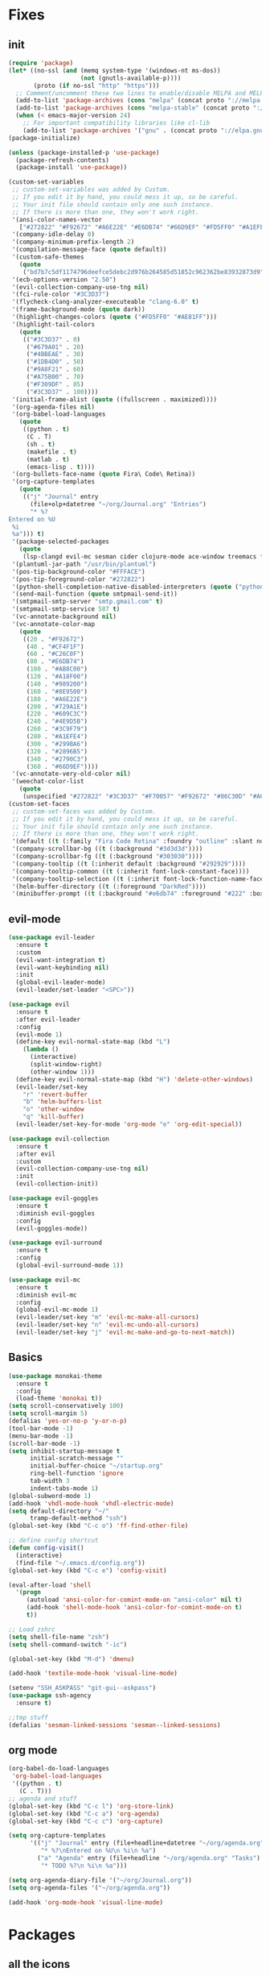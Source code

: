 * Fixes
** init 
   #+BEGIN_SRC emacs-lisp :tangle yes
     (require 'package)
     (let* ((no-ssl (and (memq system-type '(windows-nt ms-dos))
                         (not (gnutls-available-p))))
            (proto (if no-ssl "http" "https")))
       ;; Comment/uncomment these two lines to enable/disable MELPA and MELPA Stable as desired
       (add-to-list 'package-archives (cons "melpa" (concat proto "://melpa.org/packages/")) t)
       (add-to-list 'package-archives (cons "melpa-stable" (concat proto "://stable.melpa.org/packages/")) t)
       (when (< emacs-major-version 24)
         ;; For important compatibility libraries like cl-lib
         (add-to-list 'package-archives '("gnu" . (concat proto "://elpa.gnu.org/packages/")))))
     (package-initialize)

     (unless (package-installed-p 'use-package)
       (package-refresh-contents)
       (package-install 'use-package))

     (custom-set-variables
      ;; custom-set-variables was added by Custom.
      ;; If you edit it by hand, you could mess it up, so be careful.
      ;; Your init file should contain only one such instance.
      ;; If there is more than one, they won't work right.
      '(ansi-color-names-vector
        ["#272822" "#F92672" "#A6E22E" "#E6DB74" "#66D9EF" "#FD5FF0" "#A1EFE4" "#F8F8F2"])
      '(company-idle-delay 0)
      '(company-minimum-prefix-length 2)
      '(compilation-message-face (quote default))
      '(custom-safe-themes
        (quote
         ("bd7b7c5df1174796deefce5debc2d976b264585d51852c962362be83932873d9" "73a13a70fd111a6cd47f3d4be2260b1e4b717dbf635a9caee6442c949fad41cd" "a94f1a015878c5f00afab321e4fef124b2fc3b823c8ddd89d360d710fc2bddfc" "66aea5b7326cf4117d63c6694822deeca10a03b98135aaaddb40af99430ea237" "8aebf25556399b58091e533e455dd50a6a9cba958cc4ebb0aab175863c25b9a4" "b181ea0cc32303da7f9227361bb051bbb6c3105bb4f386ca22a06db319b08882" "af717ca36fe8b44909c984669ee0de8dd8c43df656be67a50a1cf89ee41bde9a" "3eb93cd9a0da0f3e86b5d932ac0e3b5f0f50de7a0b805d4eb1f67782e9eb67a4" "d21135150e22e58f8c656ec04530872831baebf5a1c3688030d119c114233c24" default)))
      '(ecb-options-version "2.50")
      '(evil-collection-company-use-tng nil)
      '(fci-rule-color "#3C3D37")
      '(flycheck-clang-analyzer-executeable "clang-6.0" t)
      '(frame-background-mode (quote dark))
      '(highlight-changes-colors (quote ("#FD5FF0" "#AE81FF")))
      '(highlight-tail-colors
        (quote
         (("#3C3D37" . 0)
          ("#679A01" . 20)
          ("#4BBEAE" . 30)
          ("#1DB4D0" . 50)
          ("#9A8F21" . 60)
          ("#A75B00" . 70)
          ("#F309DF" . 85)
          ("#3C3D37" . 100))))
      '(initial-frame-alist (quote ((fullscreen . maximized))))
      '(org-agenda-files nil)
      '(org-babel-load-languages
        (quote
         ((python . t)
          (C . T)
          (sh . t)
          (makefile . t)
          (matlab . t)
          (emacs-lisp . t))))
      '(org-bullets-face-name (quote Fira\ Code\ Retina))
      '(org-capture-templates
        (quote
         (("j" "Journal" entry
           (file+olp+datetree "~/org/Journal.org" "Entries")
           "* %?
     Entered on %U
      %i
      %a"))) t)
      '(package-selected-packages
        (quote
         (lsp-clangd evil-mc sesman cider clojure-mode ace-window treemacs fancy-battery ## plantuml-mode auctex emmet-mode web-mode spotify textile-mode matlab-mode dumb-jump projectile evil-surround org-bullets solarized-theme lua-mode ecb ecb-autoloads minted lsp-ui org-ref org-latex evil-goggles evil-goggles-mode evil-magit jedi company-jedi company-irony-c-headers cmake-project cmake-ide irony-eldoc company-irony company rainbow-delimiters aggressive-indent agressive-indent yasnippet-snippets exwm spaceline hungry-delete dmenu rainbow-mode avy smex beacon markdown-mode polymode which-key use-package)))
      '(plantuml-jar-path "/usr/bin/plantuml")
      '(pos-tip-background-color "#FFFACE")
      '(pos-tip-foreground-color "#272822")
      '(python-shell-completion-native-disabled-interpreters (quote ("python" "pypy" "ipython")))
      '(send-mail-function (quote smtpmail-send-it))
      '(smtpmail-smtp-server "smtp.gmail.com" t)
      '(smtpmail-smtp-service 587 t)
      '(vc-annotate-background nil)
      '(vc-annotate-color-map
        (quote
         ((20 . "#F92672")
          (40 . "#CF4F1F")
          (60 . "#C26C0F")
          (80 . "#E6DB74")
          (100 . "#AB8C00")
          (120 . "#A18F00")
          (140 . "#989200")
          (160 . "#8E9500")
          (180 . "#A6E22E")
          (200 . "#729A1E")
          (220 . "#609C3C")
          (240 . "#4E9D5B")
          (260 . "#3C9F79")
          (280 . "#A1EFE4")
          (300 . "#299BA6")
          (320 . "#2896B5")
          (340 . "#2790C3")
          (360 . "#66D9EF"))))
      '(vc-annotate-very-old-color nil)
      '(weechat-color-list
        (quote
         (unspecified "#272822" "#3C3D37" "#F70057" "#F92672" "#86C30D" "#A6E22E" "#BEB244" "#E6DB74" "#40CAE4" "#66D9EF" "#FB35EA" "#FD5FF0" "#74DBCD" "#A1EFE4" "#F8F8F2" "#F8F8F0"))))
     (custom-set-faces
      ;; custom-set-faces was added by Custom.
      ;; If you edit it by hand, you could mess it up, so be careful.
      ;; Your init file should contain only one such instance.
      ;; If there is more than one, they won't work right.
      '(default ((t (:family "Fira Code Retina" :foundry "outline" :slant normal :weight normal :height 141 :width normal))))
      '(company-scrollbar-bg ((t (:background "#3d3d3d"))))
      '(company-scrollbar-fg ((t (:background "#303030"))))
      '(company-tooltip ((t (:inherit default :background "#292929"))))
      '(company-tooltip-common ((t (:inherit font-lock-constant-face))))
      '(company-tooltip-selection ((t (:inherit font-lock-function-name-face))))
      '(helm-buffer-directory ((t (:foreground "DarkRed"))))
      '(minibuffer-prompt ((t (:background "#e6db74" :foreground "#222" :box nil)))))

   #+END_SRC
** evil-mode
#+BEGIN_SRC emacs-lisp
  (use-package evil-leader
    :ensure t
    :custom
    (evil-want-integration t)
    (evil-want-keybinding nil)
    :init
    (global-evil-leader-mode)
    (evil-leader/set-leader "<SPC>"))

  (use-package evil 
    :ensure t
    :after evil-leader
    :config
    (evil-mode 1)
    (define-key evil-normal-state-map (kbd "L")
      (lambda () 
        (interactive)
        (split-window-right)
        (other-window 1)))
    (define-key evil-normal-state-map (kbd "H") 'delete-other-windows)
    (evil-leader/set-key
      "r" 'revert-buffer 
      "b" 'helm-buffers-list
      "o" 'other-window
      "q" 'kill-buffer)
    (evil-leader/set-key-for-mode 'org-mode "e" 'org-edit-special))

  (use-package evil-collection
    :ensure t
    :after evil
    :custom
    (evil-collection-company-use-tng nil)
    :init
    (evil-collection-init))

  (use-package evil-goggles
    :ensure t
    :diminish evil-goggles
    :config
    (evil-goggles-mode))

  (use-package evil-surround
    :ensure t
    :config
    (global-evil-surround-mode 1))

  (use-package evil-mc
    :ensure t
    :diminish evil-mc
    :config
    (global-evil-mc-mode 1)
    (evil-leader/set-key "m" 'evil-mc-make-all-cursors)
    (evil-leader/set-key "n" 'evil-mc-undo-all-cursors)
    (evil-leader/set-key "j" 'evil-mc-make-and-go-to-next-match))
#+END_SRC
** Basics
#+BEGIN_SRC emacs-lisp
  (use-package monokai-theme
    :ensure t
    :config
    (load-theme 'monokai t))
  (setq scroll-conservatively 100)
  (setq scroll-margin 5)
  (defalias 'yes-or-no-p 'y-or-n-p)
  (tool-bar-mode -1)
  (menu-bar-mode -1)
  (scroll-bar-mode -1)
  (setq inhibit-startup-message t
        initial-scratch-message ""
        initial-buffer-choice "~/startup.org"
        ring-bell-function 'ignore
        tab-width 3
        indent-tabs-mode 1)
  (global-subword-mode 1)
  (add-hook 'vhdl-mode-hook 'vhdl-electric-mode)
  (setq default-directory "~/"
        tramp-default-method "ssh")
  (global-set-key (kbd "C-c o") 'ff-find-other-file)

  ;; define config shortcut
  (defun config-visit()
    (interactive)
    (find-file "~/.emacs.d/config.org"))
  (global-set-key (kbd "C-c e") 'config-visit)

  (eval-after-load 'shell
    '(progn
       (autoload 'ansi-color-for-comint-mode-on "ansi-color" nil t)
       (add-hook 'shell-mode-hook 'ansi-color-for-comint-mode-on t)
       t))

  ;; Load zshrc
  (setq shell-file-name "zsh")
  (setq shell-command-switch "-ic")

  (global-set-key (kbd "M-d") 'dmenu)

  (add-hook 'textile-mode-hook 'visual-line-mode)

  (setenv "SSH_ASKPASS" "git-gui--askpass")
  (use-package ssh-agency
    :ensure t)

  ;;tmp stuff
  (defalias 'sesman-linked-sessions 'sesman--linked-sessions)
#+END_SRC
** org mode
#+BEGIN_SRC emacs-lisp
  (org-babel-do-load-languages
   'org-babel-load-languages
   '((python . t)
     (C . T)))
  ;; agenda and stuff
  (global-set-key (kbd "C-c l") 'org-store-link)
  (global-set-key (kbd "C-c a") 'org-agenda)
  (global-set-key (kbd "C-c c") 'org-capture)

  (setq org-capture-templates
        '(("j" "Journal" entry (file+headline+datetree "~/org/agenda.org" "Journal")
           "* %?\nEntered on %U\n %i\n %a")
          ("a" "Agenda" entry (file+headline "~/org/agenda.org" "Tasks")
           "* TODO %?\n %i\n %a")))

  (setq org-agenda-diary-file '("~/org/Journal.org"))
  (setq org-agenda-files '("~/org/agenda.org")) 

  (add-hook 'org-mode-hook 'visual-line-mode)
#+END_SRC
* Packages
** all the icons
#+BEGIN_SRC emacs-lisp
  (use-package all-the-icons
    :ensure t)
#+END_SRC
** agressive indent
#+BEGIN_SRC emacs-lisp
  (use-package aggressive-indent
    :ensure t
    :diminish aggressive-indent
    :init
    (aggressive-indent-global-mode 1))
#+END_SRC
** avy
#+BEGIN_SRC emacs-lisp
(use-package avy
  :ensure t
  :bind
  ("M-s" . avy-goto-char))
#+END_SRC
** beacon
#+BEGIN_SRC emacs-lisp
  (use-package beacon
    :ensure t
    :diminish beacon
    :init
    (beacon-mode 1))
#+END_SRC
** clojure stuff
#+BEGIN_SRC emacs-lisp
  (use-package clojure-mode
    :ensure t)
  (use-package cider
    :ensure t)
#+END_SRC
** cmake stuff
#+BEGIN_SRC emacs-lisp
  (use-package cmake-ide
    :ensure t
    :init
    (cmake-ide-setup))
#+END_SRC
** company
#+BEGIN_SRC emacs-lisp
  (use-package company
    :ensure t
    :diminish company
    :init
    (global-company-mode)
    :custom
    (company-idle-delay 0)
    (company-minimum-prefix-length 3))

  (use-package company-irony
    :ensure t
    :config
    (require 'company)
    (use-package company-irony-c-headers
      :ensure t)
    (add-to-list 'company-backends 'company-irony))

  (use-package irony
    :ensure t
    :config
    (add-hook 'c++-mode-hook 'irony-mode)
    (add-hook 'c-mode-hook 'irony-mode)
    (add-hook 'irony-mode-hook 'irony-cdb-autosetup-compile-options))

  (use-package company-jedi
    :ensure t
    :config
    (add-to-list 'company-backends 'company-jedi))

  (with-eval-after-load 'company
    (add-hook 'c++-mode-hook 'company-mode)
    (add-hook 'c-mode-hook 'company-mode))

#+END_SRC
** dumb-jump
#+BEGIN_SRC emacs-lisp
  (use-package dumb-jump
    :ensure t
    :diminish dumb-jump
    :init
    (dumb-jump-mode))
#+END_SRC
** flycheck
#+BEGIN_SRC emacs-lisp
  (use-package flycheck
    :ensure t
    :diminish flycheck
    :init
    (global-flycheck-mode t)
    :custom
    (flycheck-global-modes '(not org-mode)))

  (use-package flycheck-clang-analyzer
    :ensure t 
    :after flycheck
    :custom
    (flycheck-clang-analyzer-executeable "clang-6.0")
    :config (flycheck-clang-analyzer-setup))
#+END_SRC
** fzf
#+BEGIN_SRC emacs-lisp
  (use-package fzf
    :ensure t 
    :config
    (evil-leader/set-key "f" 'fzf)
    :custom
    (fzf/executable "~/.zplug/repos/junegunn/fzf-bin/fzf-bin"))
#+END_SRC
** git stuff
#+BEGIN_SRC emacs-lisp :tangle yes
  (use-package github-clone
    :ensure t)
  (use-package diff-hl
    :ensure t 
    :hook
    (magit-post-refresh-hook . diff-hl-magit-post-refresh)
    :config
    (diff-hl-mode)
    (evil-leader/set-key "g n" 'diff-hl-next-hunk)
    (evil-leader/set-key "g p" 'diff-hl-previous-hunk))
#+END_SRC
** go
#+BEGIN_SRC emacs-lisp
  (use-package go-mode
    :ensure t)
#+END_SRC
** golden ratio
   #+BEGIN_SRC emacs-lisp
     (use-package golden-ratio
       :ensure t
       :diminish golden-ratio
       :config
       (golden-ratio-mode 1))
   #+END_SRC
** helm
#+BEGIN_SRC emacs-lisp
  (use-package helm
    :ensure t
    :config
    (require 'helm-config)
    :bind
    ("C-x C-f" . 'helm-find-files)
    ("C-x C-b" . 'helm-buffers-list)) 

  (use-package helm-make
    :ensure t
    :config
    (evil-leader/set-key "c" 'helm-make))
#+END_SRC
** Hungry delete
#+BEGIN_SRC emacs-lisp
  (use-package hungry-delete
    :ensure t
    :diminish hungry-delete
    :config (global-hungry-delete-mode))
#+END_SRC
** ido
#+BEGIN_SRC emacs-lisp
    (use-package ido-vertical-mode
      :ensure t
      :config 
    (ido-vertical-mode))
#+END_SRC
** jedi
#+BEGIN_SRC emacs-lisp
(use-package jedi
  :ensure t
  :config
  (jedi:install-server))
#+END_SRC
** linum
   #+BEGIN_SRC emacs-lisp :tangle yes
     (use-package linum-relative
       :ensure t 
       :config
       (add-hook 'prog-mode-hook 'linum-on))
   #+END_SRC
** lock in
#+BEGIN_SRC emacs-lisp
  (load "~/.emacs.d/elisp/lock-in.el")
#+END_SRC
** lsp ui
#+BEGIN_SRC emacs-lisp
  (use-package lsp-ui
    :ensure t
    :custom
    (lsp-ui-peek-always-show t))
#+END_SRC
** lua
#+BEGIN_SRC emacs-lisp
  (use-package lua-mode
    :ensure t)
#+END_SRC
** matlab
#+BEGIN_SRC emacs-lisp
  (use-package matlab-mode
    :ensure t
    :custom
    (matlab-indent-function t)
    (matlab-shell-command "matlab")
    :hook matlab-shell
    :mode "\\.m$")
#+END_SRC
** magit
#+BEGIN_SRC emacs-lisp
  (use-package magit
    :ensure t
    :bind
    ("C-x g" . 'magit-status))

  (use-package evil-magit
    :ensure t)
#+END_SRC
** neotree
#+BEGIN_SRC emacs-lisp
  (use-package neotree
    :ensure t
    :config
    (evil-leader/set-key "i" 'neotree-project-dir-toggle))

  (defun neotree-project-dir-toggle ()
    "Open NeoTree using the project root, using find-file-in-project,
  or the current buffer directory."
    (interactive)
    (let ((project-dir
           (ignore-errors
             ;;; Pick one: projectile or find-file-in-project
                                          ; (projectile-project-root)
             (ffip-project-root)
             ))
          (file-name (buffer-file-name))
          (neo-smart-open t))
      (if (and (fboundp 'neo-global--window-exists-p)
               (neo-global--window-exists-p))
          (neotree-hide)
        (progn
          (neotree-show)
          (if project-dir
              (neotree-dir project-dir))
          (if file-name
              (neotree-find file-name))))))
#+END_SRC
** org stuff
#+BEGIN_SRC emacs-lisp
  (use-package org-ref
    :ensure t)
  (use-package org-bullets
    :ensure t
    :config
    (add-hook 'org-mode-hook (lambda () (org-bullets-mode 1))))
  (setq org-export-latex-listings 'minted)
  (setq org-src-fontify-natively t)

  (load "~/.emacs.d/elisp/org-latex-enhancer.el")
#+END_SRC
** rainbow
#+BEGIN_SRC emacs-lisp
  (use-package rainbow-mode
    :ensure t
    :diminish rainbow-mode
    :init
    (rainbow-mode 1))
  (use-package rainbow-delimiters
    :ensure t
    :init
    (rainbow-delimiters-mode))
#+END_SRC
** rtags
#+BEGIN_SRC emacs-lisp :tangle yes
  (use-package rtags
    :ensure t)

#+END_SRC
** smex
#+BEGIN_SRC emacs-lisp
  (use-package smex
    :ensure t
    :bind
    ("M-x" . 'smex))
#+END_SRC
** sudo-edit
   #+BEGIN_SRC emacs-lisp
     (use-package sudo-edit
       :ensure t)
   #+END_SRC
** swiper
#+BEGIN_SRC emacs-lisp
  (use-package swiper
    :ensure t
    :bind (:map evil-normal-state-map
                ("/" . 'swiper-all)))
#+END_SRC

** yasnippet
#+BEGIN_SRC emacs-lisp
  (use-package yasnippet-snippets
    :ensure t)

  (use-package yasnippet
    :ensure t
    :init
    (yas-global-mode 1)
    :config
    (require 'yasnippet-snippets))

  (use-package auto-yasnippet
    :ensure t
    :bind
    ("C-c y" . 'aya-create)
    ("C-c u" . 'aya-expand))
#+END_SRC
** powerline
#+BEGIN_SRC emacs-lisp
  (use-package powerline
    :ensure t
    :custom
    (powerline-default-theme))
  (use-package airline-themes
    :ensure t
    :config
    (load-theme 'airline-molokai))
#+END_SRC
** Paredit and friends
#+BEGIN_SRC emacs-lisp
  (autoload 'enable-paredit-mode "paredit" "Turn on pseudo-structural editing of Lisp code." t)
  (add-hook 'emacs-lisp-mode-hook       #'enable-paredit-mode)
  (add-hook 'eval-expression-minibuffer-setup-hook #'enable-paredit-mode)
  (add-hook 'ielm-mode-hook             #'enable-paredit-mode)
  (add-hook 'lisp-mode-hook             #'enable-paredit-mode)
  (add-hook 'lisp-interaction-mode-hook #'enable-paredit-mode)
  (add-hook 'scheme-mode-hook           #'enable-paredit-mode)
  (add-hook 'clojure-mode-hook          #'enable-paredit-mode)

  (use-package cedit
    :ensure t)
  (use-package evil-paredit
    :ensure t)
#+END_SRC
** pdf-tools
#+BEGIN_SRC emacs-lisp
  (use-package pdf-tools
    :ensure t
    :init
    (pdf-tools-install))

  (evil-set-initial-state 'pdf-view-mode 'normal)
  (add-hook 'pdf-view-mode-hook (lambda() (linum-mode -1)))

   (setq org-latex-listings 'minted
         org-latex-packages-alist '(("" "minted"))
         org-latex-pdf-process
         '("pdflatex -shell-escape -interaction nonstopmode -output-directory %o %f"
           "pdflatex -shell-escape -interaction nonstopmode -output-directory %o %f"))
#+END_SRC
** Web
#+BEGIN_SRC emacs-lisp
  (use-package web-mode
    :ensure t
    :hook
    (html-mode))
  (use-package emmet-mode
    :ensure t
    :diminish emmet-mode
    :config
    (add-hook 'clojure-hook 'emmet-mode)
    :bind
    ("M-p" . 'emmet-expand-yas))

#+END_SRC
** Which key
#+BEGIN_SRC emacs-lisp
  (use-package which-key
    :ensure t
    :diminish which-key
    :init
    (which-key-mode))

#+END_SRC
